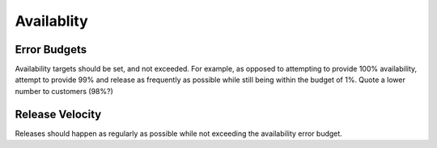 ===========
Availablity
===========

Error Budgets
-------------
Availability targets should be set, and not exceeded. For example, as opposed to attempting to provide 100% availability, attempt to provide 99% and release as frequently as possible while still being within the budget of 1%. Quote a lower number to customers (98%?)

Release Velocity
----------------

Releases should happen as regularly as possible while not exceeding the availability error budget.
